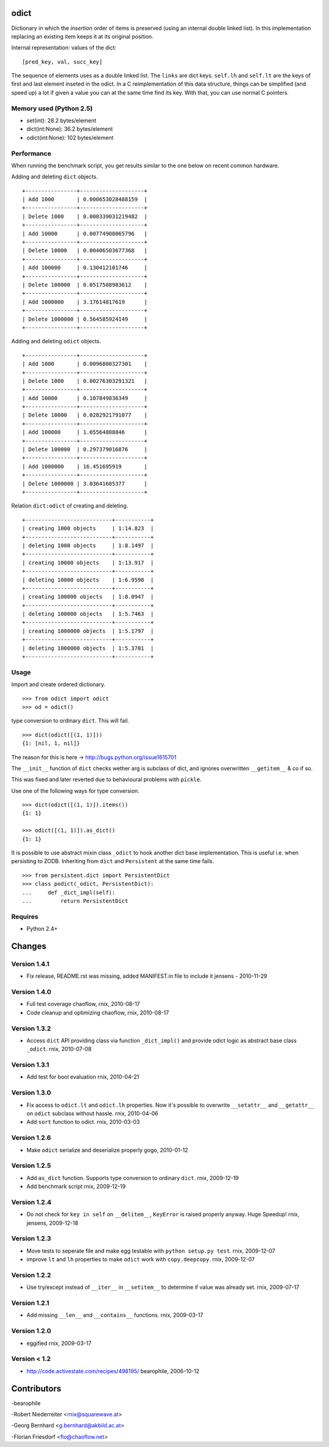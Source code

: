 odict
=====

Dictionary in which the *insertion* order of items is preserved (using an
internal double linked list). In this implementation replacing an existing 
item keeps it at its original position.

Internal representation: values of the dict:
::

    [pred_key, val, succ_key]

The sequence of elements uses as a double linked list. The ``links`` are dict
keys. ``self.lh`` and ``self.lt`` are the keys of first and last element 
inseted in the odict. In a C reimplementation of this data structure, things 
can be simplified (and speed up) a lot if given a value you can at the same 
time find its key. With that, you can use normal C pointers.

Memory used (Python 2.5)
------------------------

- set(int): 28.2 bytes/element

- dict(int:None): 36.2 bytes/element

- odict(int:None): 102 bytes/element

Performance
-----------

When running the benchmark script, you get results similar to the one below
on recent common hardware.

Adding and deleting ``dict`` objects.
::

    +----------------+--------------------+
    | Add 1000       | 0.000653028488159  |
    +----------------+--------------------+
    | Delete 1000    | 0.000339031219482  |
    +----------------+--------------------+
    | Add 10000      | 0.00774908065796   |
    +----------------+--------------------+
    | Delete 10000   | 0.00406503677368   |
    +----------------+--------------------+
    | Add 100000     | 0.130412101746     |
    +----------------+--------------------+
    | Delete 100000  | 0.0517508983612    |
    +----------------+--------------------+
    | Add 1000000    | 3.17614817619      |
    +----------------+--------------------+
    | Delete 1000000 | 0.564585924149     |
    +----------------+--------------------+

Adding and deleting ``odict`` objects.
::

    +----------------+--------------------+
    | Add 1000       | 0.0096800327301    |
    +----------------+--------------------+
    | Delete 1000    | 0.00276303291321   |
    +----------------+--------------------+
    | Add 10000      | 0.107849836349     |
    +----------------+--------------------+
    | Delete 10000   | 0.0282921791077    |
    +----------------+--------------------+
    | Add 100000     | 1.05564808846      |
    +----------------+--------------------+
    | Delete 100000  | 0.297379016876     |
    +----------------+--------------------+
    | Add 1000000    | 16.451695919       |
    +----------------+--------------------+
    | Delete 1000000 | 3.03641605377      |
    +----------------+--------------------+

Relation ``dict:odict`` of creating and deleting.
::

    +---------------------------+-----------+
    | creating 1000 objects     | 1:14.823  |
    +---------------------------+-----------+
    | deleting 1000 objects     | 1:8.1497  |
    +---------------------------+-----------+
    | creating 10000 objects    | 1:13.917  |
    +---------------------------+-----------+
    | deleting 10000 objects    | 1:6.9598  |
    +---------------------------+-----------+
    | creating 100000 objects   | 1:8.0947  |
    +---------------------------+-----------+
    | deleting 100000 objects   | 1:5.7463  |
    +---------------------------+-----------+
    | creating 1000000 objects  | 1:5.1797  |
    +---------------------------+-----------+
    | deleting 1000000 objects  | 1:5.3781  |
    +---------------------------+-----------+

Usage
-----

Import and create ordered dictionary.
::

    >>> from odict import odict
    >>> od = odict()

type conversion to ordinary ``dict``. This will fail.
::

    >>> dict(odict([(1, 1)]))
    {1: [nil, 1, nil]}

The reason for this is here -> http://bugs.python.org/issue1615701

The ``__init__`` function of ``dict`` checks wether arg is subclass of dict,
and ignores overwritten ``__getitem__`` & co if so.

This was fixed and later reverted due to behavioural problems with ``pickle``.

Use one of the following ways for type conversion.
::

    >>> dict(odict([(1, 1)]).items())
    {1: 1}
    
    >>> odict([(1, 1)]).as_dict()
    {1: 1}

It is possible to use abstract mixin class ``_odict`` to hook another dict base
implementation. This is useful i.e. when persisting to ZODB. Inheriting from
``dict`` and ``Persistent`` at the same time fails.
::

    >>> from persistent.dict import PersistentDict 
    >>> class podict(_odict, PersistentDict):
    ...     def _dict_impl(self):
    ...         return PersistentDict

Requires
-------- 

- Python 2.4+

Changes
=======

Version 1.4.1
-------------

- Fix release, README.rst was missing, added MANIFEST.in file to include it
  jensens - 2010-11-29

Version 1.4.0
-------------

- Full test coverage
  chaoflow, rnix, 2010-08-17

- Code cleanup and optimizing
  chaoflow, rnix, 2010-08-17

Version 1.3.2
-------------

- Access ``dict`` API providing class via function ``_dict_impl()`` and
  provide odict logic as abstract base class ``_odict``.
  rnix, 2010-07-08

Version 1.3.1
-------------

- Add test for bool evaluation
  rnix, 2010-04-21

Version 1.3.0
-------------

- Fix access to ``odict.lt`` and ``odict.lh`` properties. Now it's possible
  to overwrite ``__setattr__`` and ``__getattr__`` on ``odict`` subclass
  without hassle.
  rnix, 2010-04-06

- Add ``sort`` function to odict.
  rnix, 2010-03-03

Version 1.2.6
-------------

- Make ``odict`` serialize and deserialize properly
  gogo, 2010-01-12

Version 1.2.5
-------------

- Add ``as_dict`` function. Supports type conversion to ordinary ``dict``.
  rnix, 2009-12-19

- Add benchmark script
  rnix, 2009-12-19

Version 1.2.4
-------------

- Do not check for ``key in self`` on ``__delitem__``, ``KeyError`` is raised
  properly anyway. Huge Speedup!
  rnix, jensens, 2009-12-18

Version 1.2.3
-------------

- Move tests to seperate file and make egg testable with 
  ``python setup.py test``.
  rnix, 2009-12-07

- improve ``lt`` and ``lh`` properties to make ``odict`` work with 
  ``copy.deepcopy``.
  rnix, 2009-12-07

Version 1.2.2
-------------

- Use try/except instead of ``__iter__`` in ``__setitem__`` to determine if
  value was already set.
  rnix, 2009-07-17

Version 1.2.1
-------------

- Add missing ``__len__`` and ``__contains__`` functions.
  rnix, 2009-03-17
   
Version 1.2.0
-------------

- eggified
  rnix, 2009-03-17

Version < 1.2
-------------

- http://code.activestate.com/recipes/498195/
  bearophile, 2006-10-12
 
Contributors
============
  
-bearophile

-Robert Niederreiter <rnix@squarewave.at>

-Georg Bernhard <g.bernhard@akbild.ac.at>

-Florian Friesdorf <flo@chaoflow.net>


